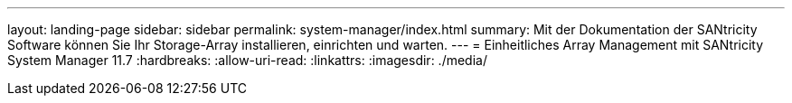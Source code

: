 ---
layout: landing-page 
sidebar: sidebar 
permalink: system-manager/index.html 
summary: Mit der Dokumentation der SANtricity Software können Sie Ihr Storage-Array installieren, einrichten und warten. 
---
= Einheitliches Array Management mit SANtricity System Manager 11.7
:hardbreaks:
:allow-uri-read: 
:linkattrs: 
:imagesdir: ./media/


